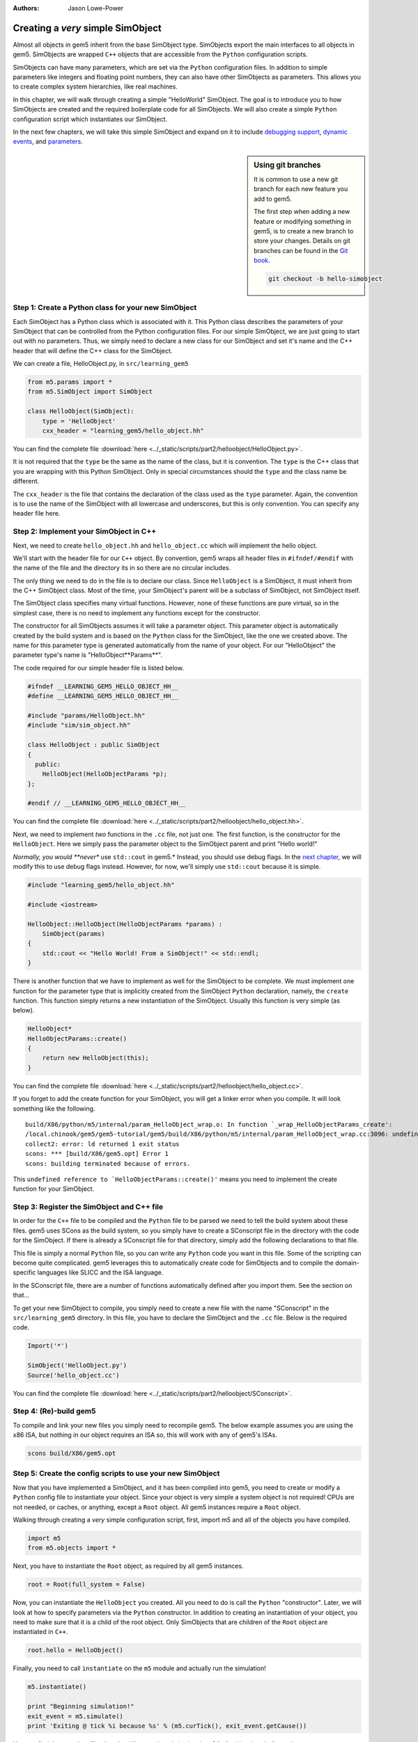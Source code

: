 :authors: Jason Lowe-Power

.. _hello-simobject-chapter:

------------------------------------------
Creating a *very* simple SimObject
------------------------------------------

Almost all objects in gem5 inherit from the base SimObject type.
SimObjects export the main interfaces to all objects in gem5.
SimObjects are wrapped ``C++`` objects that are accessible from the ``Python`` configuration scripts.

SimObjects can have many parameters, which are set via the ``Python`` configuration files.
In addition to simple parameters like integers and floating point numbers, they can also have other SimObjects as parameters.
This allows you to create complex system hierarchies, like real machines.

In this chapter, we will walk through creating a simple "HelloWorld" SimObject.
The goal is to introduce you to how SimObjects are created and the required boilerplate code for all SimObjects.
We will also create a simple ``Python`` configuration script which instantiates our SimObject.

In the next few chapters, we will take this simple SimObject and expand on it to include `debugging support`_, `dynamic events`_, and `parameters`_.

.. _debugging support: debugging-chapter

.. _dynamic events: events-chapter

.. _parameters: parameters-chapter

.. sidebar:: Using git branches

	It is common to use a new git branch for each new feature you add to gem5.

	The first step when adding a new feature or modifying something in gem5, is to create a new branch to store your changes.
	Details on git branches can be found in the `Git book`_.

	.. _Git book: https://git-scm.com/book/en/v2/Git-Branching-Branches-in-a-Nutshell

	.. code-block:: sh

		git checkout -b hello-simobject


Step 1: Create a Python class for your new SimObject
~~~~~~~~~~~~~~~~~~~~~~~~~~~~~~~~~~~~~~~~~~~~~~~~~~~~

Each SimObject has a Python class which is associated with it.
This Python class describes the parameters of your SimObject that can be controlled from the Python configuration files.
For our simple SimObject, we are just going to start out with no parameters.
Thus, we simply need to declare a new class for our SimObject and set it's name and the C++ header that will define the C++ class for the SimObject.

We can create a file, HelloObject.py, in ``src/learning_gem5``

.. code-block:: python

	from m5.params import *
	from m5.SimObject import SimObject

	class HelloObject(SimObject):
	    type = 'HelloObject'
	    cxx_header = "learning_gem5/hello_object.hh"

You can find the complete file :download:`here <../_static/scripts/part2/helloobject/HelloObject.py>`.

It is not required that the ``type`` be the same as the name of the class, but it is convention.
The ``type`` is the C++ class that you are wrapping with this Python SimObject.
Only in special circumstances should the ``type`` and the class name be different.

The ``cxx_header`` is the file that contains the declaration of the class used as the ``type`` parameter.
Again, the convention is to use the name of the SimObject with all lowercase and underscores, but this is only convention.
You can specify any header file here.

Step 2: Implement your SimObject in C++
~~~~~~~~~~~~~~~~~~~~~~~~~~~~~~~~~~~~~~~

Next, we need to create ``hello_object.hh`` and ``hello_object.cc`` which will implement the hello object.

We'll start with the header file for our ``C++`` object.
By convention, gem5 wraps all header files in ``#ifndef/#endif`` with the name of the file and the directory its in so there are no circular includes.

The only thing we need to do in the file is to declare our class.
Since ``HelloObject`` is a SimObject, it must inherit from the C++ SimObject class.
Most of the time, your SimObject's parent will be a subclass of SimObject, not SimObject itself.

The SimObject class specifies many virtual functions.
However, none of these functions are pure virtual, so in the simplest case, there is no need to implement any functions except for the constructor.

The constructor for all SimObjects assumes it will take a parameter object.
This parameter object is automatically created by the build system and is based on the ``Python`` class for the SimObject, like the one we created above.
The name for this parameter type is generated automatically from the name of your object.
For our "HelloObject" the parameter type's name is "HelloObject**Params**".

The code required for our simple header file is listed below.

.. code-block:: c++

	#ifndef __LEARNING_GEM5_HELLO_OBJECT_HH__
	#define __LEARNING_GEM5_HELLO_OBJECT_HH__

	#include "params/HelloObject.hh"
	#include "sim/sim_object.hh"

	class HelloObject : public SimObject
	{
	  public:
	    HelloObject(HelloObjectParams *p);
	};

	#endif // __LEARNING_GEM5_HELLO_OBJECT_HH__

You can find the complete file :download:`here <../_static/scripts/part2/helloobject/hello_object.hh>`.

Next, we need to implement *two* functions in the ``.cc`` file, not just one.
The first function, is the constructor for the ``HelloObject``.
Here we simply pass the parameter object to the SimObject parent and print "Hello world!"

*Normally, you would **never** use ``std::cout`` in gem5.*
Instead, you should use debug flags.
In the `next chapter`_, we will modify this to use debug flags instead.
However, for now, we'll simply use ``std::cout`` because it is simple.

.. _next chapter: debugging-chapter

.. code-block:: c++

	#include "learning_gem5/hello_object.hh"

	#include <iostream>

	HelloObject::HelloObject(HelloObjectParams *params) :
	    SimObject(params)
	{
	    std::cout << "Hello World! From a SimObject!" << std::endl;
	}

There is another function that we have to implement as well for the SimObject to be complete.
We must implement one function for the parameter type that is implicitly created from the SimObject ``Python`` declaration, namely, the ``create`` function.
This function simply returns a new instantiation of the SimObject.
Usually this function is very simple (as below).

.. code-block:: c++

	HelloObject*
	HelloObjectParams::create()
	{
	    return new HelloObject(this);
	}

You can find the complete file :download:`here <../_static/scripts/part2/helloobject/hello_object.cc>`.

If you forget to add the create function for your SimObject, you will get a linker error when you compile.
It will look something like the following.

::

	build/X86/python/m5/internal/param_HelloObject_wrap.o: In function `_wrap_HelloObjectParams_create':
	/local.chinook/gem5/gem5-tutorial/gem5/build/X86/python/m5/internal/param_HelloObject_wrap.cc:3096: undefined reference to `HelloObjectParams::create()'
	collect2: error: ld returned 1 exit status
	scons: *** [build/X86/gem5.opt] Error 1
	scons: building terminated because of errors.

This ``undefined reference to `HelloObjectParams::create()'`` means you need to implement the create function for your SimObject.


Step 3: Register the SimObject and C++ file
~~~~~~~~~~~~~~~~~~~~~~~~~~~~~~~~~~~~~~~~~~~

In order for the ``C++`` file to be compiled and the ``Python`` file to be parsed we need to tell the build system about these files.
gem5 uses SCons as the build system, so you simply have to create a SConscript file in the directory with the code for the SimObject.
If there is already a SConscript file for that directory, simply add the following declarations to that file.

This file is simply a normal ``Python`` file, so you can write any ``Python`` code you want in this file.
Some of the scripting can become quite complicated.
gem5 leverages this to automatically create code for SimObjects and to compile the domain-specific languages like SLICC and the ISA language.

In the SConscript file, there are a number of functions automatically defined after you import them.
See the section on that...

.. todo:: make a section on the SConscript build system which discuss all of the functions.

To get your new SimObject to compile, you simply need to create a new file with the name "SConscript" in the ``src/learning_gem5`` directory.
In this file, you have to declare the SimObject and the ``.cc`` file.
Below is the required code.

.. code-block:: python

	Import('*')

	SimObject('HelloObject.py')
	Source('hello_object.cc')

You can find the complete file :download:`here <../_static/scripts/part2/helloobject/SConscript>`.

Step 4: (Re)-build gem5
~~~~~~~~~~~~~~~~~~~~~~~

To compile and link your new files you simply need to recompile gem5.
The below example assumes you are using the x86 ISA, but nothing in our object requires an ISA so, this will work with any of gem5's ISAs.

.. code-block:: sh

	scons build/X86/gem5.opt


Step 5: Create the config scripts to use your new SimObject
~~~~~~~~~~~~~~~~~~~~~~~~~~~~~~~~~~~~~~~~~~~~~~~~~~~~~~~~~~~

Now that you have implemented a SimObject, and it has been compiled into gem5, you need to create or modify a ``Python`` config file to instantiate your object.
Since your object is very simple a system object is not required!
CPUs are not needed, or caches, or anything, except a ``Root`` object.
All gem5 instances require a ``Root`` object.

Walking through creating a *very* simple configuration script, first, import m5 and all of the objects you have compiled.

.. code-block:: python

	import m5
	from m5.objects import *

Next, you have to instantiate the ``Root`` object, as required by all gem5 instances.

.. code-block:: python

	root = Root(full_system = False)

Now, you can instantiate the ``HelloObject`` you created.
All you need to do is call the ``Python`` "constructor".
Later, we will look at how to specify parameters via the ``Python`` constructor.
In addition to creating an instantiation of your object, you need to make sure that it is a child of the root object.
Only SimObjects that are children of the ``Root`` object are instantiated in ``C++``.

.. code-block:: python

	root.hello = HelloObject()

Finally, you need to call ``instantiate`` on the ``m5`` module and actually run the simulation!

.. code-block:: python

	m5.instantiate()

	print "Beginning simulation!"
	exit_event = m5.simulate()
	print 'Exiting @ tick %i because %s' % (m5.curTick(), exit_event.getCause())

You can find the complete file :download:`here <../_static/scripts/part2/helloobject/run_hello.py>`.

The output should look something like the following

::

	gem5 Simulator System.  http://gem5.org
	gem5 is copyrighted software; use the --copyright option for details.

	gem5 compiled May  4 2016 11:37:41
	gem5 started May  4 2016 11:44:28
	gem5 executing on mustardseed.cs.wisc.edu, pid 22480
	command line: build/X86/gem5.opt configs/learning_gem5/part2/run_hello.py

	Global frequency set at 1000000000000 ticks per second
	Hello World! From a SimObject!
	Beginning simulation!
	info: Entering event queue @ 0.  Starting simulation...
	Exiting @ tick 18446744073709551615 because simulate() limit reached

Congrats! You have written your first SimObject.
In the next chapters, we will extend this SimObject and explore what you can do with SimObjects.
